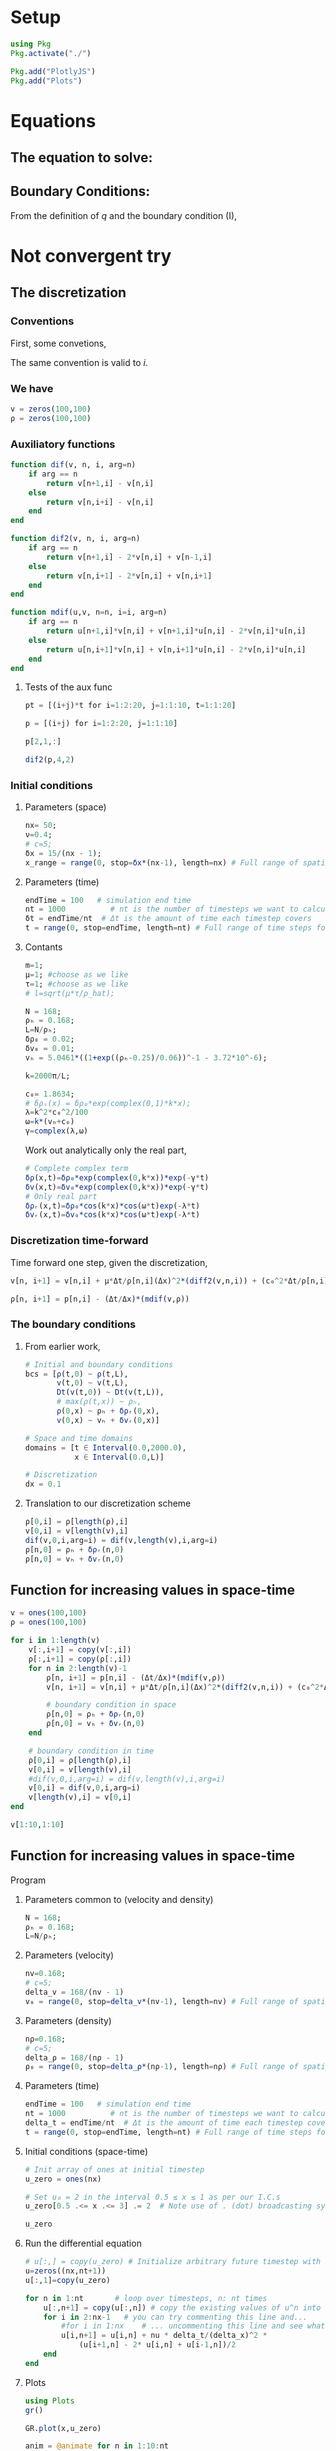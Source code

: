 #+STARTUP: latexpreview
#+STARTUP: inlineimages

* Setup
#+begin_src julia :session main :result output
  using Pkg
  Pkg.activate("./")
#+end_src

#+RESULTS:
: nothing

#+begin_src julia :session main :result output
  Pkg.add("PlotlyJS")
  Pkg.add("Plots")
#+end_src

#+RESULTS:

* Equations
** The equation to solve:
\begin{equation}
\begin{aligned}
\begin{cases}
\label{eq:NS-n1}
\left[\frac{\partial{v}}{\partial{t}} + v\frac{\partial{v}}{\partial{x}} \right] = \frac{1}{\rho{}}\dfrac{\partial \left(\mu \frac{\partial{v}}{\partial{x}} \right)}{\partial{x}} - \left(\frac{c_0^2}{\rho{}}\right)\dfrac{\partial{\rho}}{\partial{x}} + \frac{V(\rho) - v}{\tau} \\\\
     \dfrac{\partial{\rho}}{\partial{t}} + \dfrac{\partial{\left( \rho{}v \right)}}{\partial{x}}=0
\end{cases}
   \end{aligned}
 \end{equation}

\begin{equation}
\begin{aligned}
q(x,t)=\rho(x,t)v(x,t)
\end{aligned}
\end{equation}

** Boundary Conditions:
\begin{equation}
\begin{aligned}
q(0,t) &= q(L,t)\\
v(0,t) &= v(L,t),\quad \dfrac{\partial{v}}{\partial{x}}\biggr\rvert_0 = \dfrac{\partial{v}}{\partial{x}}\biggr\rvert_L  
\end{aligned}
\end{equation}

From the definition of $q$ and the boundary condition (I),
\begin{equation}
\begin{aligned}
&\rho(0,t)v(0,t) = \rho(L,t)v(L,t) \\
&\implies \rho(0,t) = \rho(L,t)
\end{aligned}
\end{equation}

* Not convergent try
** The discretization
*** Conventions
First, some convetions,
\begin{equation}
\begin{aligned}
\begin{cases}
(\Delta{}_n)^2\textrm{u} &= u^{n+1}_i - 2.u^{n}_i + u^{n-1}_i \\
(\Delta{}_n)\textrm{uv} &=  u^{n+1}_i v^{n}_i + v^{n+1}_i u^{n}_i - 2 v^{n}_i u^{n}_i\\
\Delta{}_nu &= u^{n+1}_i - u^{n}_i
\end{cases}
\end{aligned}
\end{equation}

The same convention is valid to $i$.
*** We have

\begin{equation}
  \begin{aligned}
    \begin{cases}
      v^n_{i+1}=v^n_i - [v^n_i\frac{\Delta{t}}{\Delta{x}}](\Delta_n{v}) + [\frac{\mu}{\rho^n_i}\frac{\Delta{t}}{\Delta{x^2}}](\Delta_n)^2v_n + [\frac{c_0^2}{\rho^n_i}\frac{\Delta{t}}{\Delta{x}}](\Delta_n\rho) + [\frac{\Delta{t}}{\tau}](V(\rho^n_i) - v^n_i)\\
      \rho^n_{i+1} = \rho^n_i - [\frac{\Delta{t}}{\Delta{x}}]((\Delta_n)\textrm{v}\rho)
    \end{cases}
  \end{aligned}
\end{equation}

\begin{equation}
\begin{aligned}
v \dfrac{\partial{v}}{\partial{x}} = v[n]\frac{(dif(v,n))}{\Delta{x}} \, \Leftrightarrow \, v \dfrac{\partial{v}}{\partial{x}}=[v^n_i\frac{\Delta{t}}{\Delta{x}}](\Delta_n{v})
\end{aligned}
\end{equation}

#+begin_src julia :session main :result output
  v = zeros(100,100)
  ρ = zeros(100,100)
#+end_src

#+RESULTS:
: Output suppressed (line too long)

*** Auxiliatory functions
#+begin_src julia :session main :result output
  function dif(v, n, i, arg=n)
      if arg == n
          return v[n+1,i] - v[n,i]
      else
          return v[n,i+i] - v[n,i]
      end
  end

  function dif2(v, n, i, arg=n)
      if arg == n
          return v[n+1,i] - 2*v[n,i] + v[n-1,i]
      else
          return v[n,i+1] - 2*v[n,i] + v[n,i+1]
      end
  end

  function mdif(u,v, n=n, i=i, arg=n)
      if arg == n
          return u[n+1,i]*v[n,i] + v[n+1,i]*u[n,i] - 2*v[n,i]*u[n,i]
      else
          return u[n,i+1]*v[n,i] + v[n,i+1]*u[n,i] - 2*v[n,i]*u[n,i]
      end
  end
#+end_src

#+RESULTS:
: mdif
**** Tests of the aux func
#+begin_src julia :session main :result output
pt = [(i+j)*t for i=1:2:20, j=1:1:10, t=1:1:20]
#+end_src

#+begin_src julia :session main :result output
p = [(i+j) for i=1:2:20, j=1:1:10]
#+end_src

#+RESULTS:
: [2 3 4 5 6 7 8 9 10 11; 4 5 6 7 8 9 10 11 12 13; 6 7 8 9 10 11 12 13 14 15; 8 9 10 11 12 13 14 15 16 17; 10 11 12 13 14 15 16 17 18 19; 12 13 14 15 16 17 18 19 20 21; 14 15 16 17 18 19 20 21 22 23; 16 17 18 19 20 21 22 23 24 25; 18 19 20 21 22 23 24 25 26 27; 20 21 22 23 24 25 26 27 28 29]

#+begin_src julia :session main :result output
p[2,1,:]
#+end_src

#+RESULTS:
: [4, 8, 12, 16, 20, 24, 28, 32, 36, 40, 44, 48, 52, 56, 60, 64, 68, 72, 76, 80]


#+begin_src julia :session main :result output
dif2(p,4,2)
#+end_src

#+RESULTS:
: 0

*** Initial conditions
***** Parameters (space)
#+begin_src julia :session main :result :tangle hand.jl
  nx= 50;
  ν=0.4;
  # c=5;
  δx = 15/(nx - 1);
  x_range = range(0, stop=δx*(nx-1), length=nx) # Full range of spatial steps for wich a solution is desired
#+end_src

#+RESULTS:
: 0.0:0.30612244897959184:15.0

***** Parameters (time)
#+begin_src julia :session main :result :tangle hand.jl
  endTime = 100   # simulation end time
  nt = 1000          # nt is the number of timesteps we want to calculate
  δt = endTime/nt  # Δt is the amount of time each timestep covers
  t = range(0, stop=endTime, length=nt) # Full range of time steps for which a solution is desired
#+end_src

#+RESULTS:
: 0.0:0.1001001001001001:100.0

***** Contants

#+begin_src julia :session main :result output :tangle neuralPDE.jl
  m=1;
  μ=1; #choose as we like
  τ=1; #choose as we like 
  # l=sqrt(μ*τ/ρ_hat);

  N = 168; 
  ρₕ = 0.168;
  L=N/ρₕ; 
  δρ₀ = 0.02;
  δv₀ = 0.01;
  vₕ = 5.0461*((1+exp((ρₕ-0.25)/0.06))^-1 - 3.72*10^-6);

  k=2000π/L;

  c₀= 1.8634; 
  # δρₛ(x) = δρ₀*exp(complex(0,1)*k*x);
  λ=k^2*c₀^2/100
  ω=k*(vₕ+c₀)
  γ=complex(λ,ω)
#+end_src

#+RESULTS:
: 1.3707931294040239 + 36.97227893284652im

Work out analytically only the real part,
\begin{equation}
  \begin{aligned}
    \Re(\delta{\rho})=&\Re(\delta{\rho_0}.e^{ikx}.e^{-\gamma{t}}) \\
    \Leftrightarrow &\delta{\rho_0}.cos(kx).\Re(e^{-\gamma{t}})\\
    \Leftrightarrow &\delta{\rho_0}.cos(kx).\Re(e^{-(\lambda+i\omega)t})\\
    \Leftrightarrow &\delta{\rho_0}.cos(kx).\Re(e^{-(\lambda{t})}.e^{-(i\omega)t})\\
    \Leftrightarrow &\delta{\rho_0}.cos(kx).e^{-(\lambda{t})}.\cos{\omega{t}}\\
  \end{aligned}
\end{equation}

#+begin_src julia :session main :result output :tangle neuralPDE.jl
  # Complete complex term
  δρ(x,t)=δρ₀*exp(complex(0,k*x))*exp(-γ*t)
  δv(x,t)=δv₀*exp(complex(0,k*x))*exp(-γ*t)
  # Only real part
  δρᵣ(x,t)=δρ₀*cos(k*x)*cos(ω*t)exp(-λ*t)
  δvᵣ(x,t)=δv₀*cos(k*x)*cos(ω*t)exp(-λ*t)
#+end_src

#+RESULTS:
: δvᵣ

*** Discretization time-forward
Time forward one step, given the discretization,
#+begin_src julia :session main :result output
  v[n, i+1] = v[n,i] + μ*Δt/ρ[n,i](Δx)^2*(diff2(v,n,i)) + (c₀^2*Δt/ρ[n,i]*Δx)*(diff(ρ,n,i)) + (Δt/τ)*(V(ρ[n,i])-v[n,i])
#+end_src

#+begin_src julia :session main :result output
  ρ[n, i+1] = p[n,i] - (Δt/Δx)*(mdif(v,ρ))
#+end_src

*** The boundary conditions
**** From earlier work,
#+begin_src julia :session main :result output
  # Initial and boundary conditions
  bcs = [ρ(t,0) ~ ρ(t,L),
         v(t,0) ~ v(t,L),
         Dt(v(t,0)) ~ Dt(v(t,L)),
         # max(ρ(t,x)) ~ ρₕ,
         ρ(0,x) ~ ρₕ + δρᵣ(0,x),
         v(0,x) ~ vₕ + δvᵣ(0,x)]

  # Space and time domains
  domains = [t ∈ Interval(0.0,2000.0),
             x ∈ Interval(0.0,L)]

  # Discretization
  dx = 0.1
#+end_src

**** Translation to our discretization scheme

#+begin_src julia :session main :result output
  ρ[0,i] = ρ[length(ρ),i]
  v[0,i] = v[length(v),i]
  dif(v,0,i,arg=i) = dif(v,length(v),i,arg=i)
  ρ[n,0] = ρₕ + δρᵣ(n,0)
  ρ[n,0] = vₕ + δvᵣ(n,0)
#+end_src
 
** Function for increasing values in space-time

#+begin_src julia :session main :result output
  v = ones(100,100)
  ρ = ones(100,100)
#+end_src

#+RESULTS:
: Output suppressed (line too long)

#+begin_src julia :session main :result output
  for i in 1:length(v)
      v[:,i+1] = copy(v[:,i])
      ρ[:,i+1] = copy(ρ[:,i])
      for n in 2:length(v)-1
          ρ[n, i+1] = p[n,i] - (Δt/Δx)*(mdif(v,ρ))
          v[n, i+1] = v[n,i] + μ*Δt/ρ[n,i](Δx)^2*(diff2(v,n,i)) + (c₀^2*Δt/ρ[n,i]*Δx)*(diff(ρ,n,i)) + (Δt/τ)*(V(ρ[n,i])-v[n,i])

          # boundary condition in space
          ρ[n,0] = ρₕ + δρᵣ(n,0)
          ρ[n,0] = vₕ + δvᵣ(n,0)
      end

      # boundary condition in time
      ρ[0,i] = ρ[length(ρ),i]
      v[0,i] = v[length(v),i]
      #dif(v,0,i,arg=i) = dif(v,length(v),i,arg=i)
      v[0,i] = dif(v,0,i,arg=i)
      v[length(v),i] = v[0,i]
  end
#+end_src

#+RESULTS:


#+begin_src julia :session main :result output
v[1:10,1:10]
#+end_src

#+RESULTS:
: [1.0 1.0 1.0 1.0 1.0 1.0 1.0 1.0 1.0 1.0; 1.0 1.0 1.0 1.0 1.0 1.0 1.0 1.0 1.0 1.0; 1.0 1.0 1.0 1.0 1.0 1.0 1.0 1.0 1.0 1.0; 1.0 1.0 1.0 1.0 1.0 1.0 1.0 1.0 1.0 1.0; 1.0 1.0 1.0 1.0 1.0 1.0 1.0 1.0 1.0 1.0; 1.0 1.0 1.0 1.0 1.0 1.0 1.0 1.0 1.0 1.0; 1.0 1.0 1.0 1.0 1.0 1.0 1.0 1.0 1.0 1.0; 1.0 1.0 1.0 1.0 1.0 1.0 1.0 1.0 1.0 1.0; 1.0 1.0 1.0 1.0 1.0 1.0 1.0 1.0 1.0 1.0; 1.0 1.0 1.0 1.0 1.0 1.0 1.0 1.0 1.0 1.0]

** Function for increasing values in space-time
**** Program
***** Parameters common to (velocity and density)
#+begin_src julia :session main :result output
  N = 168; 
  ρₕ = 0.168;
  L=N/ρₕ; 
#+end_src

#+RESULTS:
: 999.9999999999999

***** Parameters (velocity)
#+begin_src julia :session main :result output
  nv=0.168;
  # c=5;
  delta_v = 168/(nv - 1)
  v₀ = range(0, stop=delta_v*(nv-1), length=nv) # Full range of spatial steps for wich a solution is desired
#+end_src

#+RESULTS:

***** Parameters (density)
#+begin_src julia :session main :result output
  nρ=0.168;
  # c=5;
  delta_ρ = 168/(nρ - 1)
  ρ₀ = range(0, stop=delta_ρ*(nρ-1), length=nρ) # Full range of spatial steps for wich a solution is desired
#+end_src

#+RESULTS:

***** Parameters (time)
#+begin_src julia :session main :result output
  endTime = 100   # simulation end time
  nt = 1000          # nt is the number of timesteps we want to calculate
  delta_t = endTime/nt  # Δt is the amount of time each timestep covers
  t = range(0, stop=endTime, length=nt) # Full range of time steps for which a solution is desired
#+end_src

#+RESULTS:
: 0.0:0.1001001001001001:100.0

***** Initial conditions (space-time)
#+begin_src julia :session main :result output
  # Init array of ones at initial timestep
  u_zero = ones(nx) 
  
  # Set u₀ = 2 in the interval 0.5 ≤ x ≤ 1 as per our I.C.s
  u_zero[0.5 .<= x .<= 3] .= 2  # Note use of . (dot) broadcasting syntax
  
  u_zero
#+end_src

#+RESULTS:

***** Run the differential equation
#+begin_src julia :session main :result output
  # u[:,] = copy(u_zero) # Initialize arbitrary future timestep with inital condition, u_zero
  u=zeros((nx,nt+1))
  u[:,1]=copy(u_zero)
  
  for n in 1:nt       # loop over timesteps, n: nt times
      u[:,n+1] = copy(u[:,n]) # copy the existing values of u^n into u^(n+1)
      for i in 2:nx-1   # you can try commenting this line and...
          #for i in 1:nx    # ... uncommenting this line and see what happens!
          u[i,n+1] = u[i,n] + nu * delta_t/(delta_x)^2 *
              (u[i+1,n] - 2* u[i,n] + u[i-1,n])/2
      end
  end
#+end_src

#+RESULTS:
: nothing

***** Plots
#+begin_src julia :session main :result output
  using Plots
  gr()
#+end_src

#+RESULTS:
: Plots.GRBackend()

#+begin_src julia :session main :result output
  GR.plot(x,u_zero)
#+end_src

#+RESULTS:
: nothing

#+begin_src julia :session main :result output
  anim = @animate for n in 1:10:nt
      Plots.plot(x, u[:,n])
  end
#+end_src

#+RESULTS:

***** Gif
#+begin_src julia :session main :result output
  gif(anim, "gif_ploting_viscosity.gif", fps=60)
#+end_src

#+RESULTS:
: Plots.AnimatedGif("/home/buddhilw/PP/wlq/gif_ploting_viscosity.gif")

** Methods and functions
We will follow to avoid time as an explicit parameter, so we have to
redefine the auxiliatory functions
*** Contants

#+begin_src julia :session main :result output :tangle neuralPDE.jl
  m=1;
  μ=1; #choose as we like
  τ=1; #choose as we like 
  # l=sqrt(μ*τ/ρ_hat);

  N = 168; 
  ρₕ = 0.168;
  L=N/ρₕ; 
  δρ₀ = 0.02;
  δv₀ = 0.01;
  vₕ = 5.0461*((1+exp((ρₕ-0.25)/0.06))^-1 - 3.72*10^-6);

  k=2π/L;
  c₀= 1.8634;
  λ=k^2*(c₀^2)/100
  ω=k*(vₕ+c₀)

  ρₕ = 0.168
  vₕ = 5.0461*((1+exp((ρₕ-0.25)/0.06))^-1 - 3.72*10^-6)
#+end_src

#+RESULTS:
: 4.020920949534869

*** Auxiliatory functions
=nt=: no time
#+begin_src julia :session main :result output :tangle hand.jl
  function dif_nt(v, n)
      return v[n+1] - v[n]
  end

  function dif2_nt(v, n)
      return v[n+1] - 2*v[n] + v[n-1]
  end

  function mdif_nt(u,v,n)
          return u[n+1]*v[n] + v[n+1]*u[n] - 2*v[n]*u[n]
  end
#+end_src

#+RESULTS:
: mdif_nt

*** Kerner function
**** Boundary
#+begin_src julia :session main :result output
  # Bondary condition
  # https://www.youtube.com/watch?v=uf4g_U8Ok3c&list=PLP8iPy9hna6Q2Kr16aWPOKE0dz9OnsnIJ&index=50&t=10m14s

  function kerner_boundary(pl, vl, δρ₀, δv₀, k)
      ## Fixed (Real parts of δρ e δv)
      # δρᵣ(x,t)=δρ₀*cos(k*x)*cos(ω*t)exp(-λ*t)
      δρᵣx(x)=δρ₀*cos(k*x)
      # δvᵣ(x,t)=δv₀*cos(k*x)*cos(ω*t)exp(-λ*t)
      δvᵣx(x)=δv₀*cos(k*x)
      V(ρ) = 5.0461*((1+exp((ρ-0.25)/0.06))^-1 - 3.72*10^-6) 
      # ρ[n,0] = ρₕ + δρᵣ(n,0)
      # ρ[n,0] = vₕ + δvᵣ(n,0)
      ρl[length(ρ)] = δρᵣx(length(ρ)*Δx) # - ρₕ 
      vl[length(v)] = δvᵣx(length(v)*Δx) # - vₕ 
      ρl[0] = ρl[length(ρ)]
      vl[0] = vl[length(v)]
      # dif(v,0,i,arg=i) = dif(v,length(v),i,arg=i)
      return vl, ρl
  end
#+end_src

#+RESULTS:
: kerner_boundary

**** Main (Buck)

#+begin_src julia :session main :result output :tangle hand.jl
  # u[:,] = copy(u_zero) # Initialise arbitrary future timestep with inital condition, u_zero_values

  function kerner(v,ρ,Δx,Δt,V,params)
      N = length(v)
      vl=similar(v) # start the u in a new time step.
      ρl=similar(ρ)
      μ, c₀, τ = params
      # u=zeros((nx,nt+1))
      N = length(u_zero_values)
      k=6π/L #2pi/L
      ω=k*(vₕ+c₀)
      δρ₀ = 0.02
      for n in 2:N-1
          ρl[n] = p[n] - (Δt/Δx)*(mdif_nt(v,ρ,n))
          vl[n] = v[n] - (v[n]*Δt/Δx)*dif_nt(v,n) + μ*Δt/ρ[n](Δx)^2*(diff2_nt(v,n)) + (c₀^2*Δt/ρ[n]*Δx)*(diff_nt(ρ,n)) + (Δt/τ)*(V(ρ[n])-v[n])
      end

      vl, ρl = kerner_boundary(pl, vl, δρ₀, δv₀, k)

      return ρl, vl
  end 
#+end_src

#+RESULTS:
: kerner

#+begin_src julia :session main :result output
  # Init array of ones at initial timestep
  v₀ = ones(nx) 
  ρ₀ = ones(nx) 

  # Set u₀ = 2 in the interval 0.5 ≤ x ≤ 1 as per our I.C.s
  v₀[0.5 .<= x .<= 100] .= 2  # Note use of . (dot) broadcasting syntax
  ρ₀[0.5 .<= x .<= 100] .= 5

#+end_src

#+RESULTS:

#+begin_src julia :session main :result output
v₀
#+end_src

#+RESULTS:
: Output suppressed (line too long)

#+begin_src julia :session main :result output
ρ₀
#+end_src

#+RESULTS:
: Output suppressed (line too long)

#+begin_src julia :session main :result output
kerner(v,ρ,Δx,Δt,V,params)
#+end_src

#+RESULTS:

** Kerner function updated
*** Grid
#+begin_src julia :session main :result output
  nx= 100000;
  # ν=0.4;
  # c=5;
  δx = 1000/nx;
  x_range = range(0, stop=δx*(nx), length=nx+1) # Full range of spatial steps for wich a solution is desired

  endTime = 100   # simulation end time
  nt = 1000          # nt is the number of timesteps we want to calculate
  δt = endTime/nt  # Δt is the amount of time each timestep covers
  t = range(0, stop=δt*(nt), length=nt+1) # Full range of time steps for which a solution is desired
#+end_src

#+RESULTS:
: 0.0:0.1:100.0

*** Step-function
**** Helper
#+begin_src julia :session main :result output
  function dif_nt(v, n)
      return v[n+1] - v[n]
  end

  function dif2_nt(v, n)
      return v[n+1] - 2*v[n] + v[n-1]
  end

  function mdif_nt(u,v,n)
      return u[n+1]*v[n] + v[n+1]*u[n] - 2*v[n]*u[n]
  end

  # u[:,] = copy(u_zero) # Initialise arbitrary future timestep with inital condition, u_zero_values
#+end_src

#+RESULTS:
: mdif_nt

**** Main
#+begin_src julia :session main :result output
  c₀= 1.8634; 
  # δρₛ(x) = δρ₀*exp(complex(0,1)*k*x);
  λ=k^2*c₀^2/100
  ω=k*(vₕ+c₀)
  γ=complex(λ,ω)
#+end_src

#+begin_src julia :session main :result output
  function kerner(v::Vector{Float64},ρ::Vector{Float64},Δx,Δt,params)
      N = length(v)
      vl=similar(v)
      ρl=similar(ρ)
      μ, c₀, τ = params
      N = length(ρ)
      k=200π/1000
      δv₀ = 0.01
      δρ₀ = 0.02

      V(ρ) = 5.0461*((1+exp((ρ-0.25)/0.06))^-1 - 3.72*10^-6) 

      for n in 2:N-1
          ρl[n] = ρ[n] - (Δt/Δx)*(mdif_nt(v,ρ,n))
          vl[n] = v[n] - (v[n]*Δt/Δx)*dif_nt(v,n) + (μ*Δt/(ρ[n]*(Δx)^2))*(dif2_nt(v,n)) + (c₀^2*Δt/ρ[n]*Δx)*(dif_nt(ρ,n)) + (Δt/τ)*(V(ρ[n])-v[n])
      end

      # Bondary condition
      # https://www.youtube.com/watch?v=uf4g_U8Ok3c&list=PLP8iPy9hna6Q2Kr16aWPOKE0dz9OnsnIJ&index=50&t=10m14s

      ## Fixed (Real parts of δρ e δv)
      # δρᵣ(x,t)=δρ₀*cos(k*x)*cos(ω*t)exp(-λ*t)
      #! δρᵣx(x)=δρ₀*cos(k*x)
      # δvᵣ(x,t)=δv₀*cos(k*x)*cos(ω*t)exp(-λ*t)
      #! δvᵣx(x)=δv₀*cos(k*x)
      # ρ[n,0] = ρₕ + δρᵣ(n,0)
      # ρ[n,0] = vₕ + δvᵣ(n,0)
      ρₕ = 0.168
      vₕ = 5.0461*((1+exp((ρₕ-0.25)/0.06))^-1 - 3.72*10^-6)
      #! ρl[length(ρ)] = ρₕ + δρᵣx(length(ρ)*Δx)
      #! vl[length(v)] = vₕ + δvᵣx(length(v)*Δx)
      ρl[1] = ρl[length(ρ)]
      vl[1] = vl[length(v)]
      # dif(v,0,i,arg=i) = dif(v,length(v),i,arg=i)

      return vl, ρl
  end
#+end_src

#+RESULTS:
: kerner

*** Test
#+begin_src julia :session main :result output
  # τ=1;
  μ, c₀, τ = 1, 1.8634, 1 
  params₀ = [μ, c₀, τ]

  # Init array of ones at initial timestep
  v₀ = ones(nx) 
  ρ₀ = ones(nx) 

  # # Set u₀ = 2 in the interval 0.5 ≤ x ≤ 1 as per our I.C.s
  # v₀[0.5 .<= x .<= 100] .= 2  # Note use of . (dot) broadcasting syntax
  # ρ₀[0.5 .<= x .<= 100] .= 5

  # kerner(v,ρ,Δx,Δt,V,params)
  kerner(v₀,ρ₀,δx,δt,params₀)
#+end_src

#+RESULTS:
: Output suppressed (line too long)

*** DONE Evolve-function
CLOSED: [2021-11-09 Tue 14:56]
:LOGBOOK:
- State "DONE"       from "NEXT"       [2021-11-09 Tue 14:56]
:END:
**** Implementation
#+begin_src julia :session main :result output
  function evolveₖ(method, params, xs, Δt, v::Vector{Float64}, ρ::Vector{Float64}, t_final=10.0, f₀=f_actual)

      T = [map(x -> f₀.(xs,x), 1), map(x -> f₀.(xs,x), 100)]
      Δx = xs[2] - xs[1]
      t = 0.0
      ts = [t]

      results = [T]

      while t < t_final
          Tl =   method(T[1],T[2],Δx,Δt,params) # new
          T = [copy(Tl[1]), copy(Tl[2])]
          push!(results, T)

          t += Δt
          push!(ts, t)
      end

      return ts, results
  end
#+end_src

#+RESULTS:
: evolveₖ

**** Test
***** Initial condition function
#+begin_src julia :session main :result output :export both :eval
  function f(x,N)
    g = 1/2
    for k in 1:1:N
        g += (2/((2*k -1)*π))*sin((2*k-1)*x)
    end
    return g
  end
#+end_src

#+RESULTS:
: f

#+begin_src julia :session main :result output :export both :eval
  values = map(x -> f.(-4*π:0.01:4*π,x), 1:1:100)
#+end_src

#+RESULTS:
: Output suppressed (line too long)

#+begin_src julia :session main :result output :export both :eval
  function f_actual(x)
      if abs(x)<π
          if 0<=x<π 
              return 1
          elseif -π<=x<0
              return 0
          end
      else 
          y = (x/2π -floor(x/2π))*2π
          if π<=y<2π 
              return 0
          elseif 0<=y<π
              return 1
          end
      end
  end
#+end_src

#+RESULTS:
: f_actual

#+begin_src julia :session main :result output :export both :eval
  values_actual = f_actual.(-4*π:0.01:4*π)
#+end_src

***** Run try
#+begin_src julia :session main :result output
  # v₀, ρ₀,δx,δt,params₀
  x_range, δx
#+end_src

#+RESULTS:
: (0.0:0.01:1000.0, 0.01)

#+begin_src julia :session main :result output :export both :eval
  values = map(x -> f.(0.0:0.01:1000.0,x), 1:99:100)
#+end_src

#+RESULTS:
: Output suppressed (line too long)

#+begin_src julia :session main :result output
  v₀, ρ₀ = values[1], values[2]
#+end_src

#+RESULTS:
: Output suppressed (line too long)

#+begin_src julia :session main :result output
(kerner, params₀, x_range, δt, v₀, ρ₀, t_final=10.0, f₀=f_actual)
#+end_src

#+RESULTS:
: Output suppressed (line too long)


#+begin_src julia :session main :result output
    # function evolveₖ(method, params, xs, Δt, v, ρ, t_final=10.0, f₀)
  ts_ev, results_ev = evolveₖ(kerner, params₀, x_range, δt, v₀, ρ₀, 10.0, f)
#+end_src

#+RESULTS:
: Output suppressed (line too long)

**** Result and note
The result quickly diverged, because the perturbation equation was
only implemented partially in exponential time-evolution.

How to come around it: implement the time-decayment of the
perturbation inside the evolution-in-time function.

*** Evolve Fuction with time decayment
**** Implementation
#+begin_src julia :session main :result output
  function evolveₖ(method, params, xs, Δt, v::Vector{Float64}, ρ::Vector{Float64}, t_final=10.0, f₀=f_actual)

      T = [map(x -> f₀.(xs,x), 1), map(x -> f₀.(xs,x), 100)]
      Δx = xs[2] - xs[1]
      t = 0.0
      ts = [t]

      results = [T]

      while t < t_final
          Tl = method(T[1],T[2],Δx,Δt,params) # new
          ## Time decayment in bulk / new
          for i in 1:1:2
              for j in 2:1:(length(Tl[i])-1)
                  Tl[i][j] = Tl[i][j]*cos(ω*t)*exp(-λ*t)
              end
          end

          T = [copy(Tl[1]), copy(Tl[2])]
          push!(results, T)

          t += Δt
          push!(ts, t)
      end

      return ts, results
  end
#+end_src

#+RESULTS:
: evolveₖ

**** Test
***** Initial condition function
#+begin_src julia :session main :result output :export both :eval
  function f(x,N)
    g = 1/2
    for k in 1:1:N
        g += (2/((2*k -1)*π))*sin((2*k-1)*x)
    end
    return g
  end
#+end_src

#+RESULTS:
: f

#+begin_src julia :session main :result output :export both :eval
  values = map(x -> f.(-4*π:0.01:4*π,x), 1:1:100)
#+end_src

#+RESULTS:

#+begin_src julia :session main :result output :export both :eval
  function f_actual(x)
      if abs(x)<π
          if 0<=x<π 
              return 1
          elseif -π<=x<0
              return 0
          end
      else 
          y = (x/2π -floor(x/2π))*2π
          if π<=y<2π 
              return 0
          elseif 0<=y<π
              return 1
          end
      end
  end
#+end_src

#+RESULTS:
: f_actual

#+begin_src julia :session main :result output :export both :eval
  values_actual = f_actual.(-4*π:0.01:4*π)
#+end_src

***** Run try
#+begin_src julia :session main :result output
  # v₀, ρ₀,δx,δt,params₀
  x_range, δx
#+end_src

#+RESULTS:
: (0.0:1.0:1000.0, 1.0)


#+begin_src julia :session main :result output :export both :eval
  values = map(x -> f.(0.0:0.01:1000.0,x), 1:1:100)
#+end_src

#+RESULTS:

#+begin_src julia :session main :result output
  v₀, ρ₀ = values[1], values[100]
#+end_src

#+RESULTS:
: Output suppressed (line too long)


#+begin_src julia :session main :result output
(kerner, params₀, x_range, δt, v₀, ρ₀, t_final=10.0, f₀=f_actual)
#+end_src

#+RESULTS:
: Output suppressed (line too long)


#+begin_src julia :session main :result output
  # function evolveₖ(method, params, xs, Δt, v, ρ, t_final=10.0, f₀)
  ts_ev, results_ev = evolveₖ(kerner, params₀, x_range, δt, v₀, ρ₀, 10.0, f)
#+end_src

#+RESULTS:
: Output suppressed (line too long)

**** Result and note
The result quickly diverged, because the perturbation equation was
only implemented partially in exponential time-evolution.

How to come around it: implement the time-decayment of the
perturbation inside the evolution-in-time function.

* The numerical scheme proposed in the paper
** The deduction
\begin{equation}
\begin{aligned}
\begin{cases}
\label{eq:NS-n1}
\left[\frac{\partial{v}}{\partial{t}} + v\frac{\partial{v}}{\partial{x}} \right] = \frac{1}{\rho{}}\dfrac{\partial \left(\mu \frac{\partial{v}}{\partial{x}} \right)}{\partial{x}} - \left(\frac{c_0^2}{\rho{}}\right)\dfrac{\partial{\rho}}{\partial{x}} + \frac{V(\rho) - v}{\tau} \\\\
     \dfrac{\partial{\rho}}{\partial{t}} + \dfrac{\partial{\left( \rho{}v \right)}}{\partial{x}}=0
\end{cases}
   \end{aligned}
 \end{equation}

\begin{equation}
\begin{aligned}
\begin{cases}
&w(x,t) = \dfrac{\partial{v}}{\partial{x}}\\
\phi{(x,t)} \,\ni\, &\dfrac{\partial{\phi}}{\partial{x}}=\rho{(x,t)}
\end{cases}
\end{aligned}
\end{equation}

Let's substitute these new variables in the first system of two
equations.

\begin{equation}
\begin{aligned}
\begin{cases}
\dfrac{\partial{v}}{\partial{t}} &= -vw + \frac{\mu}{\rho}\dfrac{\partial{w}}{\partial{x}} - (\frac{c_0^2}{\rho})\dfrac{\partial{\rho}}{\partial{x}} + \left(\dfrac{V(\rho) - v}{\tau} \right)\\
\dfrac{\partial{\rho}}{\partial{t}} &= - \dfrac{\partial{(\rho v)}}{\partial{x}} = -\left(\dfrac{\partial{\rho}}{\partial{x}}v + w\rho \right)\\
\dfrac{\partial{v}}{\partial{x}} &= w\\
\dfrac{\partial{\phi}}{\partial{x}} &= \rho
\end{cases}
\end{aligned}
\end{equation}

*** Boundary Condition

\begin{equation}
\begin{aligned}
\begin{cases}
\phi{(0,t)} = 0\\
\phi{(L,t)} = \rho_h L \\
v(0,t) = v(L,t)\\
w(0,t) = w(L,t)
\end{cases}
\end{aligned}
\end{equation}

*** Grid
\begin{equation}
\begin{aligned}
\begin{cases}
x_i = (i-1)dx, \quad i=1:1:I \\
x_I = L\\
t_i = j dt, \quad j=1,2,\ldots
\end{cases}
\end{aligned}
\end{equation}
** The implementation
*** Grid
#+begin_src julia :session main :result output
  nx= 1000;
  # ν=0.4;
  # c=5;
  δx = 1000/nx;
  x_range = range(0, stop=δx*(nx), length=nx+1) # Full range of spatial steps for wich a solution is desired

  endTime = 100   # simulation end time
  nt = 1000          # nt is the number of timesteps we want to calculate
  δt = endTime/nt  # Δt is the amount of time each timestep covers
  t = range(0, stop=δt*(nt), length=nt+1) # Full range of time steps for which a solution is desired
#+end_src

#+RESULTS:
: 0.0:0.1:100.0

#+begin_src julia :session main :result output
  endTime = 100   # simulation end time
  nt = 1000          # nt is the number of timesteps we want to calculate
  delta_t = endTime/nt  # Δt is the amount of time each timestep covers
  t = range(0, stop=endTime, length=nt+1) # Full range of time steps for which a solution is desired
#+end_src

#+RESULTS:
: 0.0:0.1:100.0

*** Initial condition
#+begin_src julia :session main :result output
  μ, c₀, τ = 1, 1.8634, 1 
  params₀ = [μ, c₀, τ]
#+end_src

#+RESULTS:
: [1.0, 1.8634, 1.0]

#+begin_src julia :session main :result output
  N = 168; 
  ρₕ = 0.168;
  L=N/ρₕ; 
  δρ₀ = 0.02;
  δv₀ = 0.01;
  vₕ = 5.0461*((1+exp((ρₕ-0.25)/0.06))^-1 - 3.72*10^-6);

  k=2000π/L;
  c₀= 1.8634;
  λ=k^2*(c₀^2)/100
  ω=k*(vₕ+c₀)

  ρₕ = 0.168
  vₕ = 5.0461*((1+exp((ρₕ-0.25)/0.06))^-1 - 3.72*10^-6)
#+end_src

#+RESULTS:
: 4.020920949534869

*** Step-function
**** Helper
#+begin_src julia :session main :result output
    function dif_nt(v, n)
        return v[n+1] - v[n]
    end

    function dif2_nt(v, n)
        return v[n+1] - 2*v[n] + v[n-1]
    end

    function mdif_nt(u,v,n)
        return u[n+1]*v[n] + v[n+1]*u[n] - 2*v[n]*u[n]
    end

    function pbc_derivative(u::Vector{Float64},Δx)
      d = zeros(length(u))

        for i in 2:1:(length(u)-1)
            d[i] = dif2_nt(u,i)/Δx
        end
        d[1] = (u[1]-u[length(u)])/Δx
        d[length(u)] = (u[length(u)]-u[1])/Δx

        return d
    end

    # u[:,] = copy(u_zero) # Initialise arbitrary future timestep with inital condition, u_zero_values
#+end_src

#+RESULTS:
: pbc_derivative

**** Main
#+begin_src julia :session main :result output
    function kerner(v::Vector{Float64},ρ::Vector{Float64},Δx,Δt,params,w=pbc_derivative(v,Δx),ϕ=pbc_derivative(ρ,Δx))
        N = length(v)
        vl=similar(v)
        ρl=similar(ρ)
        wl=similar(w)
        ϕl=similar(ϕ)
        μ, c₀, τ = params
        N = length(ρ)
        k=200π/1000
        δv₀ = 0.01
        δρ₀ = 0.02

        V(ρ) = 5.0461*((1+exp((ρ-0.25)/0.06))^-1 - 3.72*10^-6) 

        for n in 2:N-1
            wl[n]= w[n] + Δx*v[n]
            ϕl[n]= ϕ[n] + Δx*ρ[n] 
            ρl[n] = ρ[n] - (Δt/Δx)*(dif_nt(ρ,n)*v[n]) + (Δt)*w[n]*ρ[n]
            vl[n] = v[n] - (Δt/Δx)*(v[n]*w[n]) + (μ*Δt/(ρ[n]*Δx))*(dif_nt(w,n)) + (c₀^2*Δt/ρ[n]*Δx)*(dif_nt(ρ,n)) + (Δt/τ)*(V(ρ[n])-v[n])
        end

        # Bondary condition
        ρₕ = 0.168
        vₕ = 5.0461*((1+exp((ρₕ-0.25)/0.06))^-1 - 3.72*10^-6)
        wl[N] = w[N] + Δx * v[N]
        ϕl[N] = ϕ[N] + Δx * ρ[N] 
        ρl[N] = ρ[N] - (Δt/Δx)*((ρ[1]-ρ[N])*v[N] + w[N]*ρ[N])
        vl[N] = v[N] - (Δt/Δx)*(v[N]*w[N]) + (μ*Δt/(ρ[N]*Δx))*(w[1]-w[N]) + (c₀^2*Δt/ρ[N]*Δx)*(ρ[1]-ρ[N]) + (Δt/τ)*(V(ρ[N])-v[N])

        ϕl[1] = 0
        ϕl[length(ϕl)] = ρₕ*L
        ρl[1] = ρl[N]
        vl[1] = vl[N]
        return vl, ρl, wl, ϕl
    end
#+end_src

#+RESULTS:
: kerner

*** Test
#+begin_src julia :session main :result output
  # τ=1;
  μ, c₀, τ = 1, 1.8634, 1 
  params₀ = [μ, c₀, τ]
#+end_src

#+RESULTS:
: [1.0, 1.8634, 1.0]

*** Evolve Fuction with time decayment
**** Implementation
#+begin_src julia :session main :result output
    function evolveₖ(method, params, xs, Δt, v::Vector{Float64}, ρ::Vector{Float64}, t_final=10.0, f₀=f_actual)

        Δx = xs[2] - xs[1]
        T = [map(x -> f₀.(xs,x), 1), map(x -> f₀.(xs,x), 100), pbc_derivative(map(x -> f₀.(xs,x), 1),Δx), pbc_derivative(map(x -> f₀.(xs,x), 100), Δx)]
        t = 0.0
        ts = [t]

        results = [T]

        while t < t_final
            Tl = method(T[1],T[2],Δx,Δt,params,T[3],T[4]) # new
            ## Time decayment in bulk / new
            for i in 1:1:2
                for j in 2:1:(length(Tl[i])-1)
                    Tl[i][j] = Tl[i][j]*cos(ω*t)*exp(-λ*t)
                end
            end

            T = [copy(Tl[1]), copy(Tl[2]), copy(Tl[3]), copy(Tl[4])]
            push!(results, T)

            t += Δt
            push!(ts, t)
        end

        return ts, results
    end
#+end_src

#+RESULTS:
: evolveₖ

**** Test
***** Initial condition function
#+begin_src julia :session main :result output :export both :eval
  function f(x,N)
    g = 1/2
    for k in 1:1:N
        g += (2/((2*k -1)*π))*sin((2*k-1)*x)
    end
    return g
  end
#+end_src

#+RESULTS:
: f

#+begin_src julia :session main :result output :export both :eval
  values = map(x -> f.(-4*π:0.01:4*π,x), 1:1:100)
#+end_src

#+RESULTS:

#+begin_src julia :session main :result output :export both :eval
  function f_actual(x)
      if abs(x)<π
          if 0<=x<π 
              return 1
          elseif -π<=x<0
              return 0
          end
      else 
          y = (x/2π -floor(x/2π))*2π
          if π<=y<2π 
              return 0
          elseif 0<=y<π
              return 1
          end
      end
  end
#+end_src

#+RESULTS:
: f_actual

#+begin_src julia :session main :result output :export both :eval
  values_actual = f_actual.(-4*π:0.01:4*π)
#+end_src

***** Run try
#+begin_src julia :session main :result output
  # v₀, ρ₀,δx,δt,params₀
  x_range, δx
#+end_src

#+RESULTS:
: (0.0:1.0:1000.0, 1.0)


#+begin_src julia :session main :result output :export both :eval
  values = map(x -> f.(0.0:0.01:1000.0,x), 1:1:100)
#+end_src

#+RESULTS:

#+begin_src julia :session main :result output
  v₀, ρ₀ = values[1], values[100]
#+end_src

#+RESULTS:
: Output suppressed (line too long)

#+begin_src julia :session main :result output
  # kerner(v,ρ,Δx,Δt,V,params)
  kerner(v₀,ρ₀,δx,δt,params₀)
#+end_src

#+RESULTS:


#+begin_src julia :session main :result output
(kerner, params₀, x_range, δt, v₀, ρ₀, t_final=10.0, f₀=f_actual)
#+end_src

#+RESULTS:
: Output suppressed (line too long)


#+begin_src julia :session main :result output
  # function evolveₖ(method, params, xs, Δt, v, ρ, t_final=10.0, f₀)
  ts_ev, results_ev = evolveₖ(kerner, params₀, x_range, δt, v₀, ρ₀, 10.0, f)
#+end_src

#+RESULTS:

**** Result and note
The result quickly diverged, because the perturbation equation was
only implemented partially in exponential time-evolution.

How to come around it: implement the time-decayment of the
perturbation inside the evolution-in-time function.

* Five point-formulas with kerner method
#+begin_src julia :session main :result output
    function kerner(v::Vector{Float64},ρ::Vector{Float64},Δx,Δt,params,w=pbc_derivative(v,Δx),ϕ=pbc_derivative(ρ,Δx))
        N = length(v)
        vl=similar(v)
        ρl=similar(ρ)
        wl=similar(w)
        ϕl=similar(ϕ)
        μ, c₀, τ = params
        N = length(ρ)
        k=200π/1000
        δv₀ = 0.01
        δρ₀ = 0.02

        V(ρ) = 5.0461*((1+exp((ρ-0.25)/0.06))^-1 - 3.72*10^-6) 

        for n in 2:N-1
            wl[n]= w[n] + Δx*v[n]
            ϕl[n]= ϕ[n] + Δx*ρ[n] 
            ρl[n] = ρ[n] - (Δt/Δx)*(dif5_nt(ρ,n)*v[n]) + (Δt)*w[n]*ρ[n]
            vl[n] = v[n] - (Δt/Δx)*(v[n]*w[n]) + (μ*Δt/(ρ[n]*Δx))*(dif5_nt(w,n)) + (c₀^2*Δt/ρ[n]*Δx)*(dif5_nt(ρ,n)) + (Δt/τ)*(V(ρ[n])-v[n])
        end

        # Bondary condition
        ρₕ = 0.168
        vₕ = 5.0461*((1+exp((ρₕ-0.25)/0.06))^-1 - 3.72*10^-6)
        wl[N] = w[N] + Δx * v[N]
        ϕl[N] = ϕ[N] + Δx * ρ[N] 
        ρl[N] = ρ[N] - (Δt/Δx)*((ρ[1]-ρ[N])*v[N] + w[N]*ρ[N])
        vl[N] = v[N] - (Δt/Δx)*(v[N]*w[N]) + (μ*Δt/(ρ[N]*Δx))*(w[1]-w[N]) + (c₀^2*Δt/ρ[N]*Δx)*(ρ[1]-ρ[N]) + (Δt/τ)*(V(ρ[N])-v[N])

        ϕl[1] = 0
        ϕl[length(ϕl)] = ρₕ*L
        ρl[1] = ρl[N]
        vl[1] = vl[N]
        return vl, ρl, wl, ϕl
    end
#+end_src

* Writing the =f= equations
Sources:
- https://julialang.org/jsoc/gsoc/diffeq/

** Helpers
#+begin_src julia :session main :result output
  function dif5_nt(v,n)
    return (1/12)*(v[n-2] - 8*v[n-1] + 8*v[n+1] - v[n+2])
  end
#+end_src

#+RESULTS:
: dif5_nt

** Isolated equations
#+begin_src julia :session main :result output
  wl[n]= w[n] + Δx*v[n]
  ϕl[n]= ϕ[n] + Δx*ρ[n] 
  ρl[n] = ρ[n] - Δt*fρ(ρ,v,w,n)
  vl[n] = v[n] - Δt*fv(ρ,v,w,Δx,n)
#+end_src

#+begin_src julia :session main :result output
  function fρ(ρ,v,w,Δx,n)
    return (1/Δx)*(dif5_nt(ρ,n)*v[n]) + w[n]*ρ[n]
  end
#+end_src

#+begin_src julia :session main :result output
  function fv(ρ,v,w,Δx,n)
      return (1/Δx)*(v[n]*w[n]) + (μ/(ρ[n]*Δx))*(dif5_nt(w,n)) + (c₀^2/ρ[n]*Δx)*(dif5_nt(ρ,n)) + (1/τ)*(V(ρ[n])-v[n])
  end
#+end_src

#+RESULTS:
: fv

* Paper's reference
We show that each isolated solution, $y(t)$, of the general nonlinear
two-point boundary value problem $( * ):y' = f(t,y),a < t <
b,g(y(a),y(b)) = 0$ can be approximated by the (box) difference scheme
$( * * ):{{[u_j - u_{j - 1} ]} / {h_j }} = f(t_{{{j - 1} 2}} ,{{[u_j +
u_{j - 1} ]} / 2}),\, 1 \leqq j \leqq J,\, g(u_0 ,u_J ) = 0$. For $h =
\max _{1 \leqq j \leqq J} h_j$ sufficiently small, the difference
equations (**) are shown to have a unique solution $\{ u_j \} _0^J$
in some sphere about $\{ y(t_j )\} _0^J$, and it can be computed by
Newton’s method which converges quadratically. If $y(t)$ is
sufficiently smooth, then the error has an asymptotic expansion of the
form $u_j - y(t_j ) = \sum _{v = 1}^m {h^{2v} e_v (t_j ) + O(h^{2m +
2} )}$, so that Richardson extrapolation is justified.


The coefficient matrices of the linear systems to be solved in
applying Newton’s method are of order $n(J + 1)$ when $y(t) \in
\mathbb{R}^n$. For separated endpoint boundary conditions: $g_1
(y(a)) = 0,\, g_2 (y(b)) = 0$ with $\dim g_1 = p,\dim g_2 = q$ and
$p + q = n$, the coefficient matrices have the special block
tridiagonal form $A \equiv [B_j ,A_j ,C_j ]$ in which the $n \times n$
matrices $B_j (C_j )$ have their last q (first p) rows null. Block
elimination and band elimination without destroying the zero pattern
are shown to be valid. The numerical scheme is very efficient, as a
worked out example illustrates.





Read More: https://epubs.siam.org/doi/10.1137/0711028

